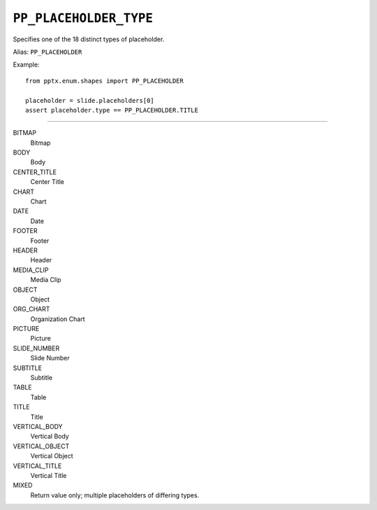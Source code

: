 .. _PpPlaceholderType:

``PP_PLACEHOLDER_TYPE``
=======================

Specifies one of the 18 distinct types of placeholder.

Alias: ``PP_PLACEHOLDER``

Example::

    from pptx.enum.shapes import PP_PLACEHOLDER

    placeholder = slide.placeholders[0]
    assert placeholder.type == PP_PLACEHOLDER.TITLE

----

BITMAP
    Bitmap

BODY
    Body

CENTER_TITLE
    Center Title

CHART
    Chart

DATE
    Date

FOOTER
    Footer

HEADER
    Header

MEDIA_CLIP
    Media Clip

OBJECT
    Object

ORG_CHART
    Organization Chart

PICTURE
    Picture

SLIDE_NUMBER
    Slide Number

SUBTITLE
    Subtitle

TABLE
    Table

TITLE
    Title

VERTICAL_BODY
    Vertical Body

VERTICAL_OBJECT
    Vertical Object

VERTICAL_TITLE
    Vertical Title

MIXED
    Return value only; multiple placeholders of differing types.
